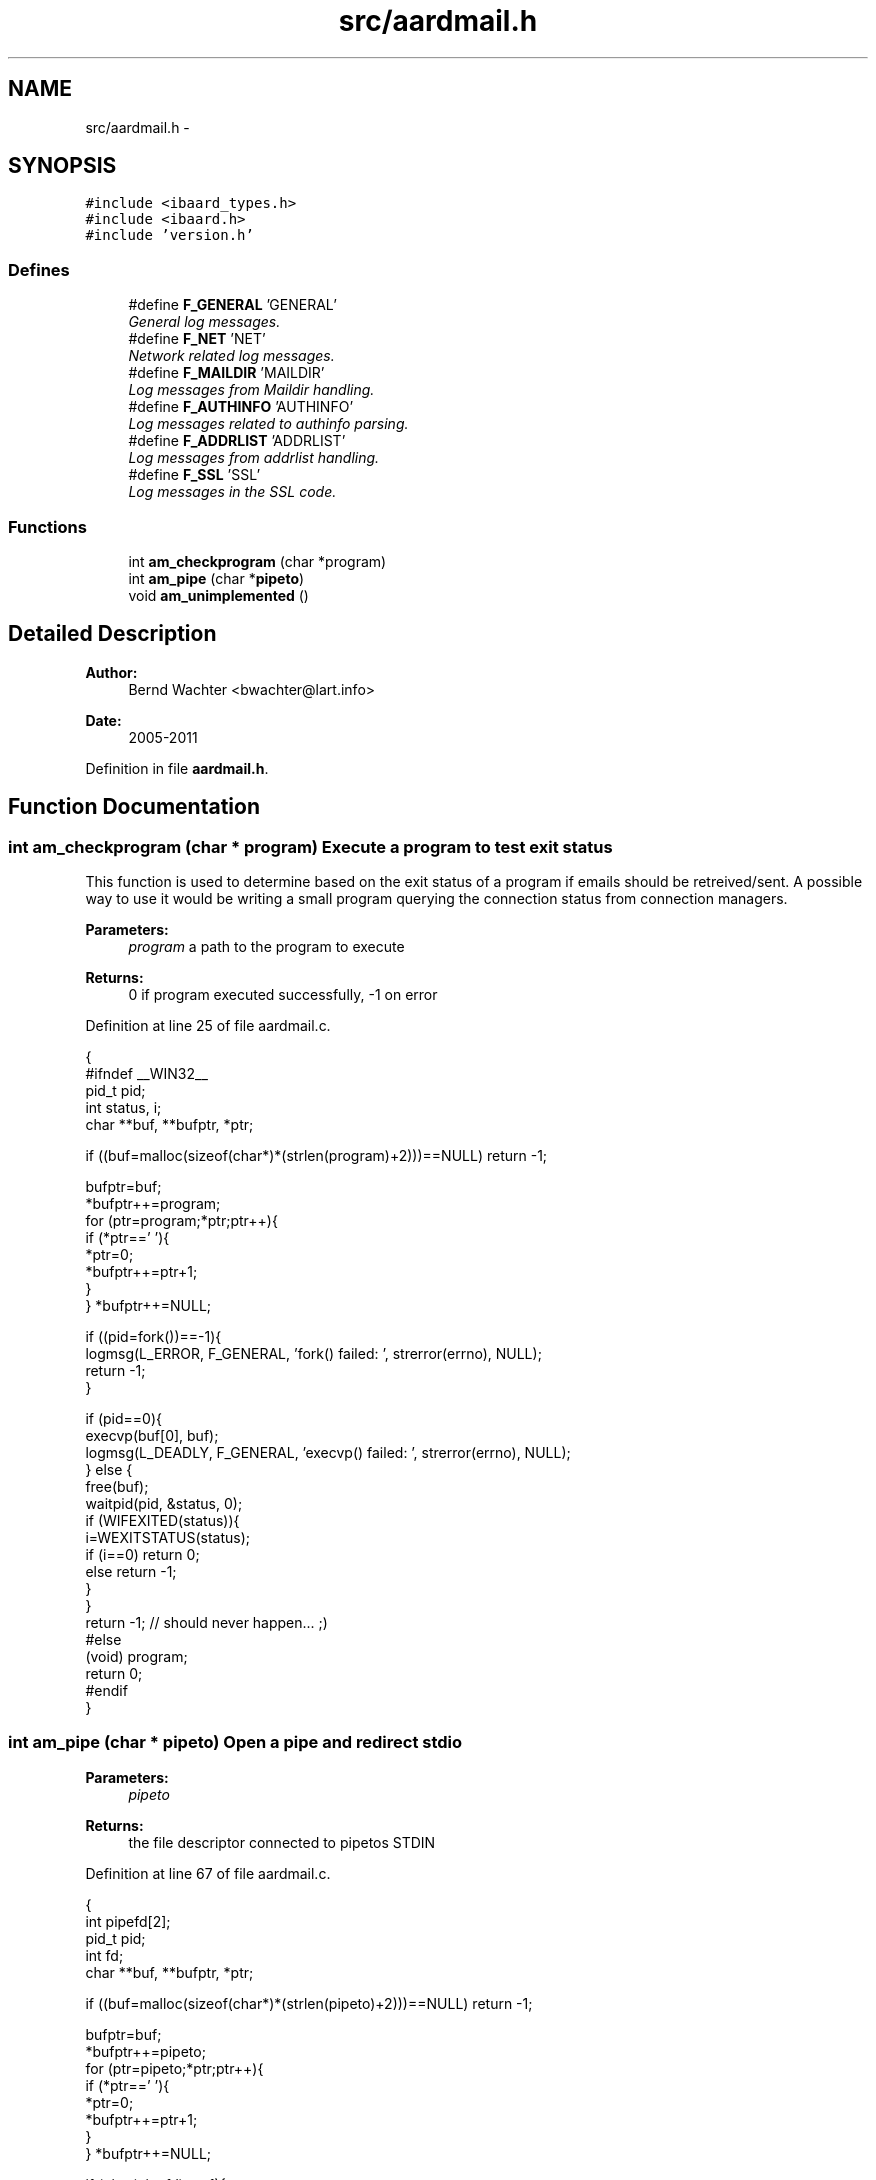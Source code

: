 .TH "src/aardmail.h" 3 "Sun Aug 7 2011" "aardmail" \" -*- nroff -*-
.ad l
.nh
.SH NAME
src/aardmail.h \- 
.SH SYNOPSIS
.br
.PP
\fC#include <ibaard_types.h>\fP
.br
\fC#include <ibaard.h>\fP
.br
\fC#include 'version.h'\fP
.br

.SS "Defines"

.in +1c
.ti -1c
.RI "#define \fBF_GENERAL\fP   'GENERAL'"
.br
.RI "\fIGeneral log messages. \fP"
.ti -1c
.RI "#define \fBF_NET\fP   'NET'"
.br
.RI "\fINetwork related log messages. \fP"
.ti -1c
.RI "#define \fBF_MAILDIR\fP   'MAILDIR'"
.br
.RI "\fILog messages from Maildir handling. \fP"
.ti -1c
.RI "#define \fBF_AUTHINFO\fP   'AUTHINFO'"
.br
.RI "\fILog messages related to authinfo parsing. \fP"
.ti -1c
.RI "#define \fBF_ADDRLIST\fP   'ADDRLIST'"
.br
.RI "\fILog messages from addrlist handling. \fP"
.ti -1c
.RI "#define \fBF_SSL\fP   'SSL'"
.br
.RI "\fILog messages in the SSL code. \fP"
.in -1c
.SS "Functions"

.in +1c
.ti -1c
.RI "int \fBam_checkprogram\fP (char *program)"
.br
.ti -1c
.RI "int \fBam_pipe\fP (char *\fBpipeto\fP)"
.br
.ti -1c
.RI "void \fBam_unimplemented\fP ()"
.br
.in -1c
.SH "Detailed Description"
.PP 
\fBAuthor:\fP
.RS 4
Bernd Wachter <bwachter@lart.info> 
.RE
.PP
\fBDate:\fP
.RS 4
2005-2011 
.RE
.PP

.PP
Definition in file \fBaardmail.h\fP.
.SH "Function Documentation"
.PP 
.SS "int am_checkprogram (char * program)"Execute a program to test exit status
.PP
This function is used to determine based on the exit status of a program if emails should be retreived/sent. A possible way to use it would be writing a small program querying the connection status from connection managers.
.PP
\fBParameters:\fP
.RS 4
\fIprogram\fP a path to the program to execute 
.RE
.PP
\fBReturns:\fP
.RS 4
0 if program executed successfully, -1 on error 
.RE
.PP

.PP
Definition at line 25 of file aardmail.c.
.PP
.nf
                                  {
#ifndef __WIN32__
  pid_t pid;
  int status, i;
  char **buf, **bufptr, *ptr;

  if ((buf=malloc(sizeof(char*)*(strlen(program)+2)))==NULL) return -1;

  bufptr=buf;
  *bufptr++=program;
  for (ptr=program;*ptr;ptr++){
    if (*ptr==' '){
      *ptr=0;
      *bufptr++=ptr+1;
    }
  } *bufptr++=NULL;

  if ((pid=fork())==-1){
    logmsg(L_ERROR, F_GENERAL, 'fork() failed: ', strerror(errno), NULL);
    return -1;
  }

  if (pid==0){
    execvp(buf[0], buf);
    logmsg(L_DEADLY, F_GENERAL, 'execvp() failed: ', strerror(errno), NULL);
  } else {
    free(buf);
    waitpid(pid, &status, 0);
    if (WIFEXITED(status)){
      i=WEXITSTATUS(status);
      if (i==0) return 0;
      else return -1;
    }
  }
  return -1; // should never happen... ;)
#else
  (void) program;
  return 0;
#endif
}
.fi
.SS "int am_pipe (char * pipeto)"Open a pipe and redirect stdio
.PP
\fBParameters:\fP
.RS 4
\fIpipeto\fP 
.RE
.PP
\fBReturns:\fP
.RS 4
the file descriptor connected to pipetos STDIN 
.RE
.PP

.PP
Definition at line 67 of file aardmail.c.
.PP
.nf
                         {
  int pipefd[2];
  pid_t pid;
  int fd;
  char **buf, **bufptr, *ptr;

  if ((buf=malloc(sizeof(char*)*(strlen(pipeto)+2)))==NULL) return -1;

  bufptr=buf;
  *bufptr++=pipeto;
  for (ptr=pipeto;*ptr;ptr++){
    if (*ptr==' '){
      *ptr=0;
      *bufptr++=ptr+1;
    }
  } *bufptr++=NULL;

  if (pipe(pipefd)==-1){
    logmsg(L_ERROR, F_GENERAL, 'pipe() failed: ', strerror(errno), NULL);
    return -1;
  }

  if ((pid=fork())==-1){
    logmsg(L_ERROR, F_GENERAL, 'fork() failed: ', strerror(errno), NULL);
    return -1;
  }

  if (pid == 0){
    close(0);
    fd=dup(pipefd[0]);
    close(pipefd[0]);
    close(pipefd[1]);

    execvp(buf[0], buf);
    logmsg(L_DEADLY, F_GENERAL, 'execvp() failed: ', strerror(errno), NULL);
  } else {
    free(buf);
    close(pipefd[0]);
    return pipefd[1];
  }
  return -1;
}
.fi
.SS "void am_unimplemented ()"Placeholder function for unimplemented features
.PP
\fBReturns:\fP
.RS 4
nothing, but exits the program 
.RE
.PP

.PP
Definition at line 111 of file aardmail.c.
.PP
.nf
                       {
  __write2('Sorry, this function is currently unimplemented. Exit.\n');
  exit(0);
}
.fi
.SH "Author"
.PP 
Generated automatically by Doxygen for aardmail from the source code.
